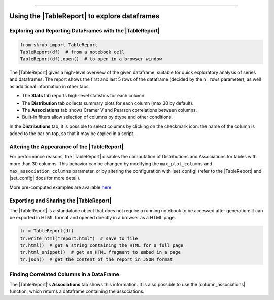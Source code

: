 .. _userguide_tablereport:
.. |TableReport| replace:: :class:`~skrub.TableReport`
.. |set_config| replace:: :func:`~skrub.set_config`
.. |column_associations| replace:: :func:`~skrub.column_associations`

=========================================

Using the |TableReport| to explore dataframes
---------------------------------------------

Exploring and Reporting DataFrames with the |TableReport|
~~~~~~~~~~~~~~~~~~~~~~~~~~~~~~~~~~~~~~~~~~~~~~~~~~~~~~~~

.. code-block:: python

    from skrub import TableReport
    TableReport(df)  # from a notebook cell
    TableReport(df).open()  # to open in a browser window

The |TableReport| gives a high-level overview of the given dataframe, suitable for
quick exploratory analysis of series and dataframes. The report shows the first
and last 5 rows of the dataframe (decided by the ``n_rows`` parameter), as well
as additional information in other tabs.

- The **Stats** tab reports high-level statistics for each column.
- The **Distribution** tab collects summary plots for each column (max 30 by default).
- The **Associations** tab shows Cramer V and Pearson correlations between columns.
- Built-in filters allow selection of columns by dtype and other conditions.

In the **Distributions** tab, it is possible to select columns by clicking on the
checkmark icon: the name of the column is added to the bar on top, so that it may
be copied in a script.

Altering the Appearance of the |TableReport|
~~~~~~~~~~~~~~~~~~~~~~~~~~~~~~~~~~~~~~~~~~~

For performance reasons, the |TableReport| disables the computation of
Distributions and Associations for tables with more than 30 columns. This behavior
can be changed by modifying the ``max_plot_columns`` and ``max_association_columns``
parameter, or by altering the configuration with |set_config| (refer to the
|TableReport| and |set_config| docs for more detail).

More pre-computed examples are available `here <https://skrub-data.org/skrub-reports/examples/index.html>`_.

Exporting and Sharing the |TableReport|
~~~~~~~~~~~~~~~~~~~~~~~~~~~~~~~~~~~~~~~

The |TableReport| is a standalone object that does not require a running notebook
to be accessed after generation: it can be exported in HTML format and opened
directly in a browser as a HTML page.

.. code-block:: python

    tr = TableReport(df)
    tr.write_html("report.html")  # save to file
    tr.html()  # get a string containing the HTML for a full page
    tr.html_snippet()  # get an HTML fragment to embed in a page
    tr.json()  # get the content of the report in JSON format

Finding Correlated Columns in a DataFrame
~~~~~~~~~~~~~~~~~~~~~~~~~~~~~~~~~~~~~~~~~

The |TableReport|'s **Associations** tab shows this information. It is also
possible to use the |column_associations| function, which returns a dataframe
containing the associations.
